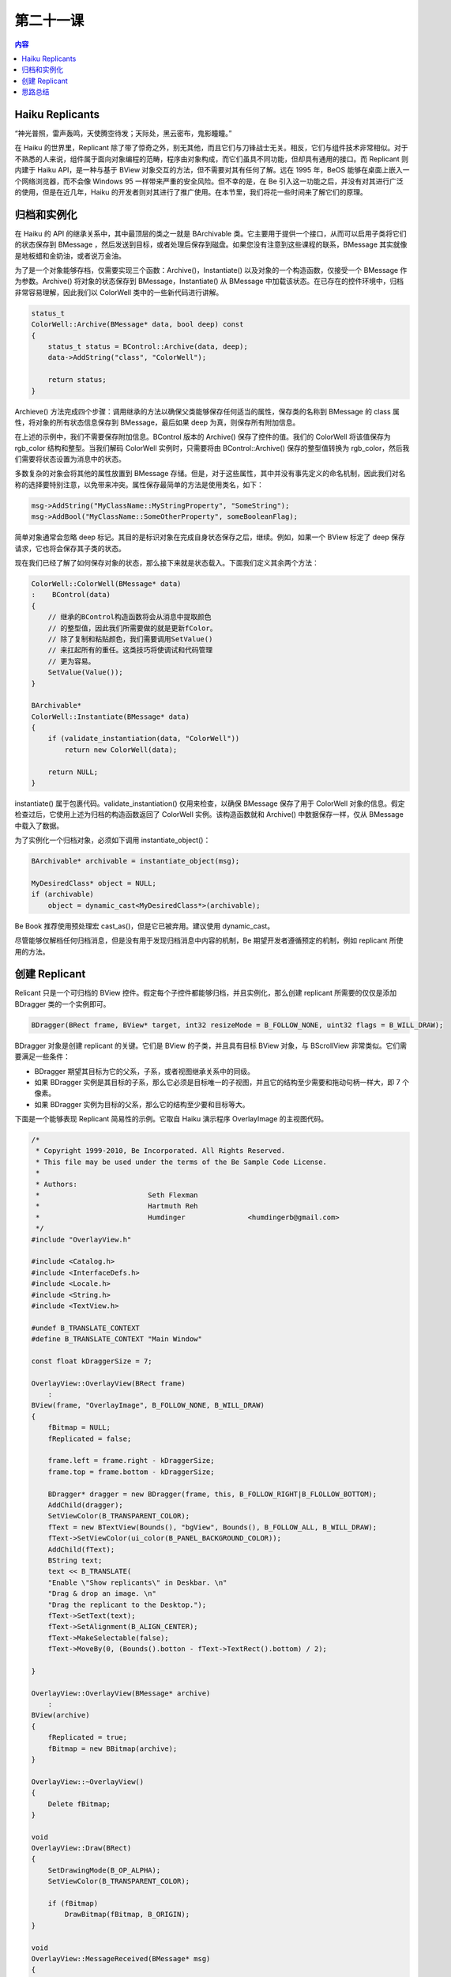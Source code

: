 第二十一课
=======================

.. contents:: 内容

Haiku Replicants
------------------------------------

“神光普照，雷声轰鸣，天使腾空待发；天际处，黑云密布，鬼影瞳瞳。”

在 Haiku 的世界里，Replicant 除了带了惊奇之外，别无其他，而且它们与刀锋战士无关。相反，它们与组件技术非常相似。对于不熟悉的人来说，组件属于面向对象编程的范畴，程序由对象构成，而它们虽具不同功能，但却具有通用的接口。而 Replicant 则内建于 Haiku API，是一种与基于 BView 对象交互的方法，但不需要对其有任何了解。远在 1995 年，BeOS 能够在桌面上嵌入一个网络浏览器，而不会像 Windows 95 一样带来严重的安全风险。但不幸的是，在 Be 引入这一功能之后，并没有对其进行广泛的使用，但是在近几年，Haiku 的开发者则对其进行了推广使用。在本节里，我们将花一些时间来了解它们的原理。

归档和实例化
------------------------------------

在 Haiku 的 API 的继承关系中，其中最顶层的类之一就是 BArchivable 类。它主要用于提供一个接口，从而可以启用子类将它们的状态保存到 BMessage ，然后发送到目标，或者处理后保存到磁盘。如果您没有注意到这些课程的联系，BMessage 其实就像是地板蜡和金奶油，或者说万金油。

为了是一个对象能够存档，仅需要实现三个函数：Archive()，Instantiate() 以及对象的一个构造函数，仅接受一个 BMessage 作为参数。Archive() 将对象的状态保存到 BMessage，Instantiate() 从 BMessage 中加载该状态。在已存在的控件环境中，归档非常容易理解，因此我们以 ColorWell 类中的一些新代码进行讲解。

.. code-block:: cpp

    status_t
    ColorWell::Archive(BMessage* data, bool deep) const
    {
        status_t status = BControl::Archive(data, deep);
        data->AddString("class", "ColorWell");
	
        return status;
    }

Archieve() 方法完成四个步骤：调用继承的方法以确保父类能够保存任何适当的属性，保存类的名称到 BMessage 的 class 属性，将对象的所有状态信息保存到 BMessage，最后如果 deep 为真，则保存所有附加信息。

在上述的示例中，我们不需要保存附加信息。BControl 版本的 Archive() 保存了控件的值。我们的 ColorWell 将该值保存为 rgb_color 结构和整型。当我们解码 ColorWell 实例时，只需要将由 BControl::Archive() 保存的整型值转换为 rgb_color，然后我们需要将状态设置为消息中的状态。

多数复杂的对象会将其他的属性放置到 BMessage 存储。但是，对于这些属性，其中并没有事先定义的命名机制，因此我们对名称的选择要特别注意，以免带来冲突。属性保存最简单的方法是使用类名，如下：

.. code-block:: cpp

    msg->AddString("MyClassName::MyStringProperty", "SomeString");
    msg->AddBool("MyClassName::SomeOtherProperty", someBooleanFlag);

简单对象通常会忽略 deep 标记。其目的是标识对象在完成自身状态保存之后，继续。例如，如果一个 BView 标定了 deep 保存请求，它也将会保存其子类的状态。

现在我们已经了解了如何保存对象的状态，那么接下来就是状态载入。下面我们定义其余两个方法：

.. code-block:: cpp

    ColorWell::ColorWell(BMessage* data)
    :    BControl(data)
    {
        // 继承的BControl构造函数将会从消息中提取颜色
        // 的整型值，因此我们所需要做的就是更新fColor。
        // 除了复制和粘贴颜色，我们需要调用SetValue()
        // 来扛起所有的重任。这类技巧将使调试和代码管理
        // 更为容易。
        SetValue(Value());
    }

    BArchivable* 
    ColorWell::Instantiate(BMessage* data)
    {
        if (validate_instantiation(data, "ColorWell"))
            return new ColorWell(data);

        return NULL;
    }

instantiate() 属于包裹代码。validate_instantiation() 仅用来检查，以确保 BMessage 保存了用于 ColorWell 对象的信息。假定检查过后，它使用上述为归档的构造函数返回了 ColorWell 实例。该构造函数就和 Archive() 中数据保存一样，仅从 BMessage 中载入了数据。

为了实例化一个归档对象，必须如下调用 instantiate_object()：

.. code-block:: cpp

    BArchivable* archivable = instantiate_object(msg);

    MyDesiredClass* object = NULL;
    if (archivable)
        object = dynamic_cast<MyDesiredClass*>(archivable);

Be Book 推荐使用预处理宏 cast_as()，但是它已被弃用。建议使用 dynamic_cast。

尽管能够仅解档任何归档消息，但是没有用于发现归档消息中内容的机制，Be 期望开发者遵循预定的机制，例如 replicant 所使用的方法。

创建 Replicant
------------------------------------

Relicant 只是一个可归档的 BView 控件。假定每个子控件都能够归档，并且实例化，那么创建 replicant 所需要的仅仅是添加 BDragger 类的一个实例即可。

.. code-block:: cpp

    BDragger(BRect frame, BView* target, int32 resizeMode = B_FOLLOW_NONE, uint32 flags = B_WILL_DRAW);

BDragger 对象是创建 replicant 的关键。它们是 BView 的子类，并且具有目标 BView 对象，与 BScrollView 非常类似。它们需要满足一些条件：

* BDragger 期望其目标为它的父系，子系，或者视图继承关系中的同级。
* 如果 BDragger 实例是其目标的子系，那么它必须是目标唯一的子视图，并且它的结构至少需要和拖动句柄一样大，即 7 个像素。
* 如果 BDragger 实例为目标的父系，那么它的结构至少要和目标等大。


下面是一个能够表现 Replicant 简易性的示例。它取自 Haiku 演示程序 OverlayImage 的主视图代码。

.. code-block:: cpp

    /*
     * Copyright 1999-2010, Be Incorporated. All Rights Reserved.
     * This file may be used under the terms of the Be Sample Code License.
     *
     * Authors:
     * 				Seth Flexman
     *				Hartmuth Reh
     * 				Humdinger		<humdingerb@gmail.com>
     */
    #include "OverlayView.h"

    #include <Catalog.h>
    #include <InterfaceDefs.h>
    #include <Locale.h>
    #include <String.h>
    #include <TextView.h>

    #undef B_TRANSLATE_CONTEXT
    #define B_TRANSLATE_CONTEXT "Main Window"

    const float kDraggerSize = 7;

    OverlayView::OverlayView(BRect frame)
        :
    BView(frame, "OverlayImage", B_FOLLOW_NONE, B_WILL_DRAW)
    {
        fBitmap = NULL;
        fReplicated = false;

        frame.left = frame.right - kDraggerSize;
        frame.top = frame.bottom - kDraggerSize;

        BDragger* dragger = new BDragger(frame, this, B_FOLLOW_RIGHT|B_FLOLLOW_BOTTOM);
        AddChild(dragger);
        SetViewColor(B_TRANSPARENT_COLOR);
        fText = new BTextView(Bounds(), "bgView", Bounds(), B_FOLLOW_ALL, B_WILL_DRAW);
        fText->SetViewColor(ui_color(B_PANEL_BACKGROUND_COLOR));
        AddChild(fText);
        BString text;
        text << B_TRANSLATE(
        "Enable \"Show replicants\" in Deskbar. \n"
        "Drag & drop an image. \n"
        "Drag the replicant to the Desktop.");
        fText->SetText(text);
        fText->SetAlignment(B_ALIGN_CENTER);
        fText->MakeSelectable(false);
        fText->MoveBy(0, (Bounds().botton - fText->TextRect().bottom) / 2);
		
    }

    OverlayView::OverlayView(BMessage* archive)
        :	
    BView(archive)
    {
        fReplicated = true;
        fBitmap = new BBitmap(archive);
    }

    OverlayView::~OverlayView()
    {
        Delete fBitmap;
    }

    void
    OverlayView::Draw(BRect)
    {
        SetDrawingMode(B_OP_ALPHA);
        SetViewColor(B_TRANSPARENT_COLOR);

        if (fBitmap)
            DrawBitmap(fBitmap, B_ORIGIN);
    }

    void
    OverlayView::MessageReceived(BMessage* msg)
    {
        switch (msg->what) 
        {
            case B_SIMPLE_DATA:
            {
                if (fReplicanted)
                    break;

                entry_ref ref;
                msg->FindRef("refs", &ref);
                BEntry entry(&ref);
                BPath path(&entry);

                delete fBitmap;
                fBitmap = BTranslationUtils::GetBitmap(path.Path());

                if (fBitmap != NULL) 
                {
                    if (fText != NULL) 
                    {
                        RemoveChild(fText);
                        fText = NULL;
                    }

                    BRect rect = fBitmap->Bounds();
                    if (!fReplicated) 
                    {
                        Window()->ResizedTo(rect.right, rect.bottom);
                        Window()->Activate(true);
                    }
                    ResizeTo(rect.right, rect.bottom);
                    Invalidate();
                }
                break;
            }
            case B_ABOUT_REQUESTED:
            {
                OverlayAboutRequested();
                break;
            }
            default:
            {
                BView::MessageReceived(msg);
                break;
            }
        }
    }

    BArchivable* OverlayView::Instantiate(BMessage* data)
    {
        return new OverlayView(data);
    }

    status_t
    OverlayView::Archive(BMessage* archive, bool deep) const
    {
        BView::Archive(archive, deep);

        archive->AddString("add_on", "application/x-vnd.Haiku-OverlayImage");
        archive->AddString("class", "OverlayImage");

        if (fBitmap)
        {
            fBitmap->Lock();
            fBitmap->Archive(archive);
            fBitmap->Unlock();
        }

        return B_OK;
    }

    void
    OverlayView::OverlayAboutRequested()
    {
        BAlert* alert = new BAlert("about",
            "OverlayImage\n"
            "Copyright 1999-2010\n\n\t"
            "originally by Seth Flaxman\n\t"
            "modified by Hartmuth Reh\n\t"
            "further modified by Humdinger\n",
            "OK");

        BTextView* view = alert->TextView();
        BFont font;
        view->SetStylable(true);
        view->GetFont(&font);
        font.SetSize(font.Size() + 7.0f);
        font.SetFace(B_BOLD_FACE);
        view->SetFontAndColor(0, 12, &font);

        alert->Go();
    }

在您构造了目标对象 BView 和相关的 BDragger 后，将它们放置到合适的视图层级，之后就不需要其他的工作了。用户可以拖动 BDragger 句柄，它将会复制原本的视图。当然，除非您对其进行了拖动，否则它并不会执行任何动作。下面将介绍 BShelf 类。

BShelf 是一个附属于 BView 类的 BHandler 类，可以接受复制体（replicant）。它有三种不同的构造函数：

.. code-block:: cpp

    BShelf(BView* view, bool allowDragging = true, const char* name = NULL);
    BShelf(entry_ref* ref, BView* view, bool allowDragging = true, const char* name = NULL);
    BShelf(BDataIO* stream, BView* view, bool allowDragging = true, const char* name = NULL);

后两个构造函数初始化 shelf 为一个文件，shelf 将会利用它来保存复制体。如果 allowDragging 为真，在复制体放置到 shelf 之后，用户将允许移动这些复制体。反之，它们将会固定到初始化位置。shelf 的名称非常重要，如果 shelf 具有名称，系统将会检查并确保任何放置到其中的复制体带有 shelf_type 字段，并且该字段需要匹配 shelf 的名称。未具有相匹配名称的复制体将被拒绝。

除了构造函数之外，BShelf 的处理非常的直观。它能够自动的添加，删除和计算附加到 shelf 的复制体数量。Save() 方法可以让 shelf 拥有一个状态，其可以连续的记录每个程序的运行状态。

思路总结
------------------------------------

在 Windows Sidebar 和 Google Gadgets 出现以前，BeOS 就已经具有了复制体。和拖动支持，脚本支持一样，它们也是一个非常有趣的，但未被充分利用的技术。考虑一下如何在您的程序中加以使用。很可能，您将会使目标用户的工作更加简化，并且充满乐趣。

这节课也完整的重现了一个特性丰富，完全实现的控件构建。多数开发者并不会这么完整的编写它们的代码。当然，您的代码也无需如此。挑选一些您的程序中需要的功能和特性，如果它们运行的很好，没有人会知道其中的不同，他们也不关心这些。


